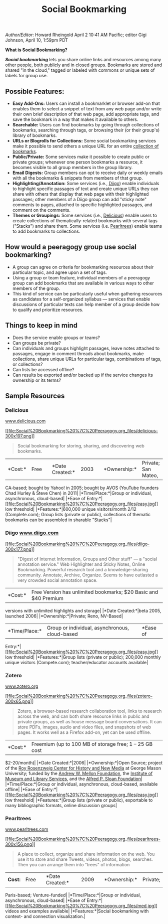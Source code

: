 #+TITLE: Social Bookmarking
#+FIRN_ORDER: 55

/Author/Editor/: Howard Rheingold April 2 10:41 AM Pacific; editor Gigi
Johnson, April 10, 1:59pm PDT

*What is Social Bookmarking?*

*/Social bookmarking/* lets you share online links and resources among
many other people, both publicly and in closed groups. Bookmarks are
stored and shared "in the cloud," tagged or labeled with commons or
unique sets of labels for group use.

** Possible Features:
   :PROPERTIES:
   :CUSTOM_ID: possible-features
   :END:

- *Easy Add-Ons:* Users can install a bookmarklet or browser add-on that
  enables them to select a snippet of text from any web page and/or
  write their own brief description of that web page, add appropriate
  tags, and save the bookmark in a way that makes it available to
  others.
- *Searchable:* Users can find bookmarks by going through collections of
  bookmarks, searching through tags, or browsing their (or their
  group's) library of bookmarks.
- *URLs or Blogrolls for Collections:* Some social bookmarking services
  make it possible to send others a unique URL for an entire
  [[https://web.archive.org/web/20130117035257/http://delicious.com/hrheingold/socialbookmarking][collection
  of bookmarks]].
- *Public/Private:* Some services make it possible to create public or
  private groups; whenever one person bookmarks a resource, it becomes
  visible to all group members in the group library.
- *Email Digests:* Group members can opt to receive daily or weekly
  emails with all the bookmarks & snippets from members of that group.
- *Highlighting/Annotation:* Some services (i.e.,
  [[https://web.archive.org/web/20130117035257/http://www.diigo.com/][Diigo]])
  enable individuals to highlight specific passages of text and create
  unique URLs they can share with others that display that web page with
  their highlighted passages; other members of a Diigo group can add
  "sticky note" comments to pages, attached to specific highlighted
  passages, and comment on the comments.
- *Themes or Groupings:* Some services (i.e.,
  [[https://web.archive.org/web/20130117035257/http://delicious.com/][Delicious]])
  enable users to create collections of thematically-related bookmarks
  with several tags ("Stacks") and share them. Some services (i.e.
  [[https://web.archive.org/web/20130117035257/http://peeragogy.org/social-bookmarking/www.pearltrees.com/][Pearltrees]])
  enable teams to add bookmarks to collections.

** How would a peeragogy group use social bookmarking?
   :PROPERTIES:
   :CUSTOM_ID: how-would-a-peeragogy-group-use-social-bookmarking
   :END:

- A group can agree on criteria for bookmarking resources about their
  particular topic, and agree upon a set of tags.
- Using a group or team feature, individual members of a peeragogy group
  can add bookmarks that are available in various ways to other members
  of the group.
- This kind of service can be particularly useful when gathering
  resources as candidates for a self-organized syllabus --- services
  that enable discussions of particular texts can help member of a group
  decide how to qualify and prioritize resources.

** Things to keep in mind
   :PROPERTIES:
   :CUSTOM_ID: things-to-keep-in-mind
   :END:

- Does the service enable groups or teams?
- Can groups be private?
- Can individuals and groups highlight passages, leave notes attached to
  passages, engage in comment threads about bookmarks, make collections,
  share unique URLs for particular tags, combinations of tags, or
  collections?
- Can lists be accessed offline?
- Can results be exported and/or backed up if the service changes its
  ownership or its terms?

** Sample Resources
   :PROPERTIES:
   :CUSTOM_ID: sample-resources
   :END:

*** *Delicious*
[[https://web.archive.org/web/20130117035257/http://www.delicious.com/][www.delicious.com]]
    :PROPERTIES:
    :CUSTOM_ID: delicious-www.delicious.com
    :END:

[[https://web.archive.org/web/20130117035257/http://peeragogy.org/wp-content/uploads/2012/03/delicious.png][[[file:Social%20Bookmarking%20%7C%20Peeragogy.org_files/delicious-300x197.png]]]]

#+BEGIN_QUOTE
  Social bookmarking for storing, sharing, and discovering web
  bookmarks.
#+END_QUOTE

|*Cost:*|Free| |*Date Created:*|2003| |*Ownership:*|Private; San Mateo,
CA-based; bought by Yahoo! in 2005; bought by AVOS (YouTube founders
Chad Hurley & Steve Chen) in 2011| |*Time/Place:*|Group or individual,
asynchronous, cloud-based| |*Ease of
Entry:*|[[https://web.archive.org/web/20130117035257/http://peeragogy.org/wp-content/uploads/2012/03/easy.jpg][[[file:Social%20Bookmarking%20%7C%20Peeragogy.org_files/easy.jpg]]]]
low threshold| |*Features:*|600,000 unique visitors/month 2/12
(Complete.com); Group lists (private or public), collections of thematic
bookmarks can be assembled in sharable "Stacks"|

*** *Diigo* [[http://www.diigo.com][www.diigo.com]]
    :PROPERTIES:
    :CUSTOM_ID: diigo-www.diigo.com
    :END:

[[https://web.archive.org/web/20130117035257/http://peeragogy.org/wp-content/uploads/2012/03/diigo.png][[[file:Social%20Bookmarking%20%7C%20Peeragogy.org_files/diigo-300x177.png]]]]

#+BEGIN_QUOTE
  "Digest of Internet Information, Groups and Other stuff" --- a "social
  annotation service." Web Highlighter and Sticky Notes, Online
  Bookmarking. Powerful research tool and a knowledge-sharing community.
  Annotate, Archive, Organize. Seems to have outlasted a very crowded
  social annotation space.
#+END_QUOTE

|*Cost:*|Free Version has unlimited bookmarks; $20 Basic and $40 Premium
versions with unlimited highlights and storage| |*Date Created:*|beta
2005, launched 2006| |*Ownership:*|Private; Reno, NV-Based|
|*Time/Place:*|Group or individual, asynchronous, cloud-based| |*Ease of
Entry:*|[[https://web.archive.org/web/20130117035257/http://peeragogy.org/wp-content/uploads/2012/03/easy.jpg][[[file:Social%20Bookmarking%20%7C%20Peeragogy.org_files/easy.jpg]]]]
low threshold| |*Features:*|Group lists (private or public); 200,000
monthly unique visitors (Compete.com); teacher/educator accounts
available|

*** *Zotero*
[[https://web.archive.org/web/20130117035257/http://www.zotero.org/][www.zotero.org]]
    :PROPERTIES:
    :CUSTOM_ID: zotero-www.zotero.org
    :END:

[[https://web.archive.org/web/20130117035257/http://peeragogy.org/wp-content/uploads/2012/03/zotero.png][[[file:Social%20Bookmarking%20%7C%20Peeragogy.org_files/zotero-300x65.png]]]]

#+BEGIN_QUOTE
  Zotero, a browser-based research collaboration tool, links to research
  across the web, and can both share resource links in public and
  private groups, as well as house message board conversations. It can
  store PDFs, images, audio and video files, and snapshots of web pages.
  It works well as a Firefox add-on, yet can be used offline.
#+END_QUOTE

|*Cost:*|Freemium (up to 100 MB of storage free; 1 -- 25 GB cost
$2-20/month)| |*Date Created:*|2006| |*Ownership:*|Open Source; project
of the
[[https://web.archive.org/web/20130117035257/http://chnm.gmu.edu/][Roy
Rosenzweig Center for History and New Media]] at George Mason
University; funded by the
[[https://web.archive.org/web/20130117035257/http://mellon.org/][Andrew
W. Mellon Foundation]], the
[[https://web.archive.org/web/20130117035257/http://imls.gov/][Institute
of Museum and Library Services]], and the
[[https://web.archive.org/web/20130117035257/http://sloan.org/][Alfred
P. Sloan Foundation]]| |*Time/Place:*|Group or individual, asynchronous,
cloud-based, available offline| |*Ease of
Entry:*|[[https://web.archive.org/web/20130117035257/http://peeragogy.org/wp-content/uploads/2012/03/easy.jpg][[[file:Social%20Bookmarking%20%7C%20Peeragogy.org_files/easy.jpg]]]]
low threshold| |*Features:*|Group lists (private or public), exportable
to many bibliographic formats, online discussion groups|

*** *Pearltrees*
[[https://web.archive.org/web/20130117035257/http://peeragogy.org/social-bookmarking/www.pearltrees.com][www.pearltrees.com]]
    :PROPERTIES:
    :CUSTOM_ID: pearltrees-www.pearltrees.com
    :END:

[[https://web.archive.org/web/20130117035257/http://peeragogy.org/wp-content/uploads/2012/03/pearltrees.png][[[file:Social%20Bookmarking%20%7C%20Peeragogy.org_files/pearltrees-300x156.png]]]]

#+BEGIN_QUOTE
  A place to collect, organize and share information on the web. You use
  it to store and share Tweets, videos, photos, blogs, searches. Then
  you can arrange them into "trees" of information
#+END_QUOTE

|*Cost:* |Free| |*Date Created:*|2009| |*Ownership:*|Private;
Paris-based; Venture-funded| |*Time/Place:*|Group or individual,
asynchronous, cloud-based| |*Ease of
Entry:*|[[https://web.archive.org/web/20130117035257/http://peeragogy.org/wp-content/uploads/2012/03/med.jpg][[[file:Social%20Bookmarking%20%7C%20Peeragogy.org_files/med.jpg]]]]
videos and examples available| |*Features:*|Social bookmarking with
context- and connection visualization.|
